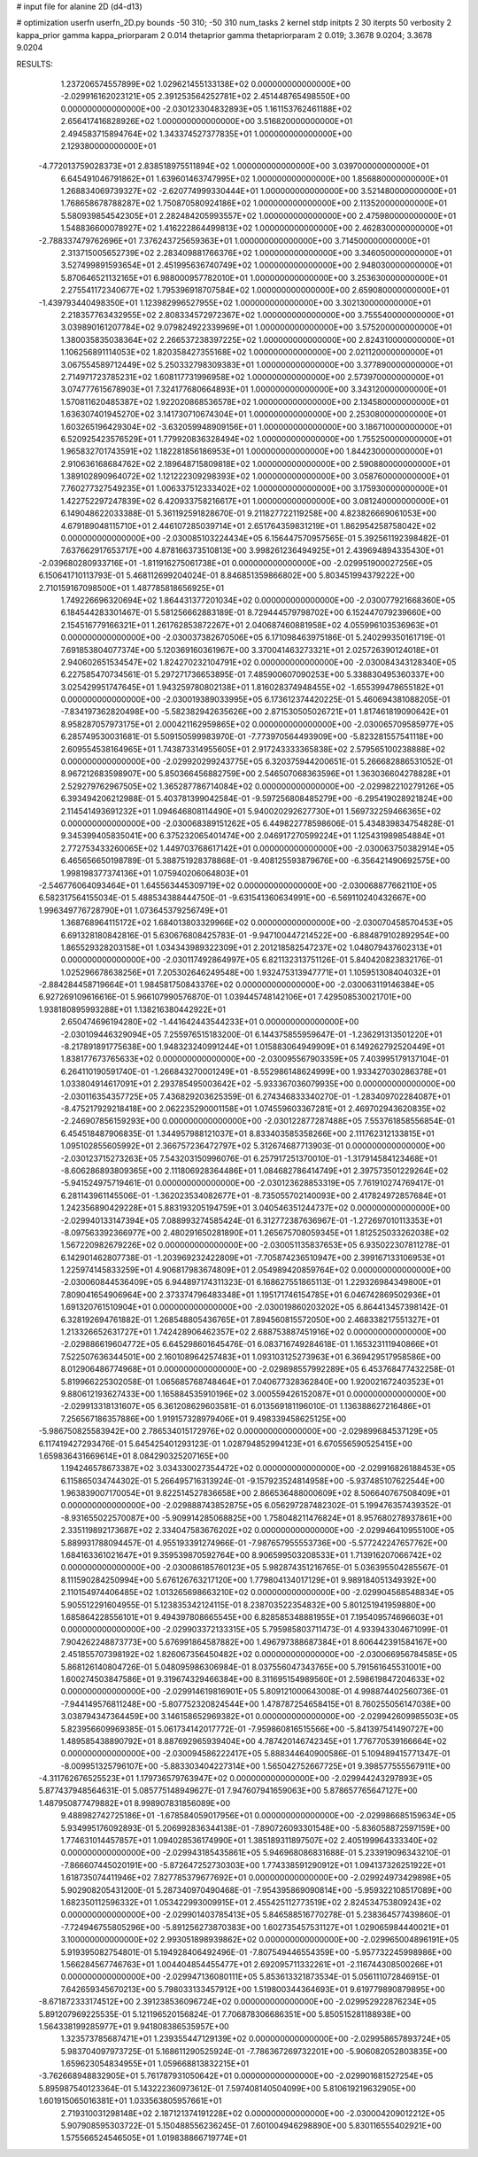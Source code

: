 # input file for alanine 2D (d4-d13)

# optimization
userfn       userfn_2D.py
bounds       -50 310; -50 310
num_tasks    2
kernel       stdp
initpts      2 30
iterpts      50
verbosity    2
kappa_prior  gamma
kappa_priorparam 2 0.014
thetaprior gamma
thetapriorparam 2 0.019; 3.3678 9.0204; 3.3678 9.0204


RESULTS:
  1.237206574557899E+02  1.029621455133138E+02  0.000000000000000E+00      -2.029916162023121E+05
  2.391253564252781E+02  2.451448765498550E+00  0.000000000000000E+00      -2.030123304832893E+05
  1.161153762461188E+02  2.656417416828926E+02  1.000000000000000E+00       3.516820000000000E+01
  2.494583715894764E+02  1.343374527377835E+01  1.000000000000000E+00       2.129380000000000E+01
 -4.772013759028373E+01  2.838518975511894E+02  1.000000000000000E+00       3.039700000000000E+01
  6.645491046791862E+01  1.639601463747995E+02  1.000000000000000E+00       1.856880000000000E+01
  1.268834069739327E+02 -2.620774999330444E+01  1.000000000000000E+00       3.521480000000000E+01
  1.768658678788287E+02  1.750870580924186E+02  1.000000000000000E+00       2.113520000000000E+01
  5.580939854542305E+01  2.282484205993557E+02  1.000000000000000E+00       2.475980000000000E+01
  1.548836600078927E+02  1.416222864499813E+02  1.000000000000000E+00       2.462830000000000E+01
 -2.788337479762696E+01  7.376243725659363E+01  1.000000000000000E+00       3.714500000000000E+01
  2.313715005652739E+02  2.283409881766376E+02  1.000000000000000E+00       3.346050000000000E+01
  3.527499891593654E+01  2.451995636740749E+02  1.000000000000000E+00       2.948030000000000E+01
  5.870646521132165E+01  6.988000957782010E+01  1.000000000000000E+00       3.253630000000000E+01
  2.275541172340677E+02  1.795396918707584E+02  1.000000000000000E+00       2.659080000000000E+01
 -1.439793440498350E+01  1.123982996527955E+02  1.000000000000000E+00       3.302130000000000E+01
  2.218357763432955E+02  2.808334572972367E+02  1.000000000000000E+00       3.755540000000000E+01
  3.039890161207784E+02  9.079824922339969E+01  1.000000000000000E+00       3.575200000000000E+01
  1.380035835038364E+02  2.266537238397225E+02  1.000000000000000E+00       2.824310000000000E+01
  1.106256891114053E+02  1.820358427355168E+02  1.000000000000000E+00       2.021120000000000E+01
  3.067554589712449E+02  5.250332798309383E+01  1.000000000000000E+00       3.377890000000000E+01
  2.714971723785231E+02  1.608117731996958E+02  1.000000000000000E+00       2.573970000000000E+01
  3.074777615678903E+01  7.324177680664893E+01  1.000000000000000E+00       3.343120000000000E+01
  1.570811620485387E+02  1.922020868536578E+02  1.000000000000000E+00       2.134580000000000E+01
  1.636307401945270E+02  3.141730710674304E+01  1.000000000000000E+00       2.253080000000000E+01
  1.603265196429304E+02 -3.632059948909156E+01  1.000000000000000E+00       3.186710000000000E+01
  6.520925423576529E+01  1.779920836328494E+02  1.000000000000000E+00       1.755250000000000E+01
  1.965832701743591E+02  1.182281856186953E+01  1.000000000000000E+00       1.844230000000000E+01
  2.910636168684762E+02  2.189648715809818E+02  1.000000000000000E+00       2.590880000000000E+01
  1.389102890964072E+02  1.121222309298393E+02  1.000000000000000E+00       3.058760000000000E+01
  7.760277327549235E+01  1.006337512333402E+02  1.000000000000000E+00       3.175930000000000E+01
  1.422752297247839E+02  6.420933758216617E+01  1.000000000000000E+00       3.081240000000000E+01       6.149048622033388E-01  5.361192591828670E-01       9.211827722119258E+00  4.823826669061053E+00  4.679189048115710E+01  2.446107285039714E+01
  2.651764359831219E+01  1.862954258758042E+02  0.000000000000000E+00      -2.030085103224434E+05       6.156447570957565E-01  5.392561192398482E-01       7.637662917653717E+00  4.878166373510813E+00  3.998261236494925E+01  2.439694894335430E+01
 -2.039680280933716E+01 -1.811916275061738E+01  0.000000000000000E+00      -2.029951900027256E+05       6.150641710113793E-01  5.468112699204024E-01       8.846851359866802E+00  5.803451994379222E+00  2.710159167098500E+01  1.487785818656925E+01
  1.749226696320694E+02  1.864431377201034E+02  0.000000000000000E+00      -2.030077921668360E+05       6.184544283301467E-01  5.581256662883189E-01       8.729444579798702E+00  6.152447079239660E+00  2.154516779166321E+01  1.261762853872267E+01
  2.040687460881958E+02  4.055996103536963E+01  0.000000000000000E+00      -2.030037382670506E+05       6.171098463975186E-01  5.240299350161719E-01       7.691853804077374E+00  5.120369160361967E+00  3.370041463273321E+01  2.025726390124018E+01
  2.940602651534547E+02  1.824270232104791E+02  0.000000000000000E+00      -2.030084343128340E+05       6.227585470734561E-01  5.297271736653895E-01       7.485900607090253E+00  5.338830495360337E+00  3.025429951747645E+01  1.943259780802138E+01
  1.816028374948455E+02 -1.655399478655182E+01  0.000000000000000E+00      -2.030019389033995E+05       6.173612374420225E-01  5.460694381088205E-01      -7.834197362820498E+00 -5.582382942635626E+00  2.871530505026721E+01  1.817461819090642E+01
  8.958287057973175E+01  2.000421162959865E+02  0.000000000000000E+00      -2.030065709585977E+05       6.285749530031681E-01  5.509150599983970E-01      -7.773970564493909E+00 -5.823281557541118E+00  2.609554538164965E+01  1.743873314955605E+01
  2.917243333365838E+02  2.579565100238888E+02  0.000000000000000E+00      -2.029920299243775E+05       6.320375944200651E-01  5.266682886531052E-01       8.967212683598907E+00  5.850366456882759E+00  2.546507068363596E+01  1.363036604278828E+01
  2.529279762967505E+02  1.365287786714084E+02  0.000000000000000E+00      -2.029982210279126E+05       6.393494206212988E-01  5.403781399042584E-01      -9.597256808485279E+00 -6.295419028921824E+00  2.114541493691232E+01  1.094646808114490E+01
  5.940020292627730E+01  1.569732259466365E+02  0.000000000000000E+00      -2.030068389151262E+05       6.449822778598606E-01  5.434839834754828E-01       9.345399405835041E+00  6.375232065401474E+00  2.046917270599224E+01  1.125431989854884E+01
  2.772753433260065E+02  1.449703768617142E+01  0.000000000000000E+00      -2.030063750382914E+05       6.465656650198789E-01  5.388751928378868E-01      -9.408125593879676E+00 -6.356421490692575E+00  1.998198377374136E+01  1.075940206064803E+01
 -2.546776064093464E+01  1.645563445309719E+02  0.000000000000000E+00      -2.030068877662110E+05       6.582317564155034E-01  5.488534388444750E-01      -9.631541360634991E+00 -6.569110240432667E+00  1.996349776728790E+01  1.073645379256749E+01
  1.368768964115172E+02  1.684013803329966E+02  0.000000000000000E+00      -2.030070458570453E+05       6.691328180842816E-01  5.630676808425783E-01      -9.947100447214522E+00 -6.884879102892954E+00  1.865529328203158E+01  1.034343989322309E+01
  2.201218582547237E+02  1.048079437602313E+01  0.000000000000000E+00      -2.030117492864997E+05       6.821132313751126E-01  5.840420823832176E-01       1.025296678638256E+01  7.205302646249548E+00  1.932475313947771E+01  1.105951308404032E+01
 -2.884284458719664E+01  1.984581750843376E+02  0.000000000000000E+00      -2.030063119146384E+05       6.927269109616616E-01  5.966107990576870E-01       1.039445748142106E+01  7.429508530021701E+00  1.938180895993288E+01  1.138216380442922E+01
  2.650474696194280E+02 -1.441642443544233E+01  0.000000000000000E+00      -2.030109446329094E+05       7.255976515183200E-01  6.144375855959647E-01      -1.236291313501220E+01 -8.217891891775638E+00  1.948323240991244E+01  1.015883064949909E+01
  6.149262792520449E+01  1.838177673765633E+02  0.000000000000000E+00      -2.030095567903359E+05       7.403995179137104E-01  6.264110190591740E-01      -1.266843270001249E+01 -8.552986148624999E+00  1.933427030286378E+01  1.033804914617091E+01
  2.293785495003642E+02 -5.933367036079935E+00  0.000000000000000E+00      -2.030116354357725E+05       7.436829203625359E-01  6.274346833340270E-01      -1.283409702284087E+01 -8.475217929218418E+00  2.062235290001158E+01  1.074559603367281E+01
  2.469702943620835E+02 -2.246907856159293E+00  0.000000000000000E+00      -2.030122877287488E+05       7.553761858556854E-01  6.454518487906835E-01       1.344957988121037E+01  8.833403585358266E+00  2.111762312133815E+01  1.095102855605992E+01
  2.366757236472797E+02  5.312674687713903E-01  0.000000000000000E+00      -2.030123715273263E+05       7.543203150996076E-01  6.257917251370010E-01      -1.317914584123468E+01 -8.606286893809365E+00  2.111806928364486E+01  1.084682786414749E+01
  2.397573501229264E+02 -5.941524975719461E-01  0.000000000000000E+00      -2.030123628853319E+05       7.761910274769417E-01  6.281143961145506E-01      -1.362023534082677E+01 -8.735055702140093E+00  2.417824972857684E+01  1.242356890429228E+01
  5.883193205194759E+01  3.040546351244737E+02  0.000000000000000E+00      -2.029940133147394E+05       7.088993274585424E-01  6.312772387636967E-01      -1.272697010113353E+01 -8.097563392366977E+00  2.480291650281890E+01  1.265675708059345E+01
  1.812525033262038E+02  1.567220982679226E+02  0.000000000000000E+00      -2.030051135837653E+05       6.935022307811278E-01  6.142901462807738E-01      -1.203969232422809E+01 -7.705874236510947E+00  2.399167133106953E+01  1.225974145833259E+01
  4.906817983674809E+01  2.054989420859764E+02  0.000000000000000E+00      -2.030060844536409E+05       6.944897174311323E-01  6.168627551865113E-01       1.229326984349800E+01  7.809041654906964E+00  2.373374796483348E+01  1.195171746154785E+01
  6.046742869502936E+01  1.691320761510904E+01  0.000000000000000E+00      -2.030019860203202E+05       6.864413457398142E-01  6.328192694761882E-01       1.268548805436765E+01  7.894560815572050E+00  2.468338217551327E+01  1.213326652631727E+01
  1.742428906462357E+02  2.688753887451916E+02  0.000000000000000E+00      -2.029886619604772E+05       6.645298601645476E-01  6.083716749284618E-01       1.165323111940866E+01  7.522507636344501E+00  2.160108964257483E+01  1.093103125273963E+01
  6.369429517958586E+00  8.012906486774968E+01  0.000000000000000E+00      -2.029898557992289E+05       6.453768477432258E-01  5.819966225302058E-01       1.065685768748464E+01  7.040677328362840E+00  1.920021672403523E+01  9.880612193627433E+00
  1.165884535910196E+02  3.000559426152087E+01  0.000000000000000E+00      -2.029913318131607E+05       6.361208629603581E-01  6.013569181196010E-01       1.136388627216486E+01  7.256567186357886E+00  1.919157328979406E+01  9.498339458625125E+00
 -5.986750825583942E+00  2.786534015172976E+02  0.000000000000000E+00      -2.029899684537129E+05       6.117419427293476E-01  5.645425401293123E-01       1.028794852994123E+01  6.670556590525415E+00  1.659836431669614E+01  8.084290325207165E+00
  1.194246578673387E+02  3.034330027354472E+02  0.000000000000000E+00      -2.029916826188453E+05       6.115865034744302E-01  5.266495716313924E-01      -9.157923524814958E+00 -5.937485107622544E+00  1.963839007170054E+01  9.822514527836658E+00
  2.866536488000609E+02  8.506640767508409E+01  0.000000000000000E+00      -2.029888743852875E+05       6.056297287482302E-01  5.199476357439352E-01      -8.931655022570087E+00 -5.909914285068825E+00  1.758048211476824E+01  8.957680278937861E+00
  2.335119892173687E+02  2.334047583676202E+02  0.000000000000000E+00      -2.029946410955100E+05       5.889931788094457E-01  4.955193391274966E-01      -7.987657955553736E+00 -5.577242247657762E+00  1.684163361021647E+01  9.359539870592764E+00
  8.906599503208533E+01  1.713916207066742E+02  0.000000000000000E+00      -2.030086185760123E+05       5.982874351216765E-01  5.036395504285567E-01       8.111590284250994E+00  5.676126763217120E+00  1.779804134017129E+01  9.989184051349392E+00
  2.110154974406485E+02  1.013265698663210E+02  0.000000000000000E+00      -2.029904568548834E+05       5.905512291604955E-01  5.123835342124115E-01       8.238703522354832E+00  5.801251941959880E+00  1.685864228556101E+01  9.494397808665545E+00
  6.828585348881955E+01  7.195409574696603E+01  0.000000000000000E+00      -2.029903372133315E+05       5.795985803711473E-01  4.933943304671099E-01       7.904262248873773E+00  5.676991864587882E+00  1.496797388687384E+01  8.606442391584167E+00
  2.451855707398192E+02  1.826067356450482E+02  0.000000000000000E+00      -2.030066956784585E+05       5.868126140804726E-01  5.048095986306984E-01       8.037556047343765E+00  5.791561645531001E+00  1.600274503847586E+01  9.319674329466384E+00
  8.311695154989560E+01  2.598619847204633E+02  0.000000000000000E+00      -2.029914619816901E+05       5.809121000643008E-01  4.998874402560736E-01      -7.944149576811248E+00 -5.807752320824544E+00  1.478787254658415E+01  8.760255056147038E+00
  3.038794347364459E+00  3.146158652969382E+01  0.000000000000000E+00      -2.029942609985503E+05       5.823956609969385E-01  5.061734142017772E-01      -7.959860816515566E+00 -5.841397541490727E+00  1.489585438890792E+01  8.887692965939404E+00
  4.787420146742345E+01  1.776770539166664E+02  0.000000000000000E+00      -2.030094586222417E+05       5.888344640900586E-01  5.109489415771347E-01      -8.009951325796107E+00 -5.883303404227314E+00  1.565042752667725E+01  9.398577555567911E+00
 -4.311762676525523E+01  1.179736579763947E+02  0.000000000000000E+00      -2.029944243297893E+05       5.877437948564631E-01  5.085775148949627E-01       7.947607941659063E+00  5.878657765647127E+00  1.487950877479882E+01  8.998907831856089E+00
  9.488982742725186E+01 -1.678584059017956E+01  0.000000000000000E+00      -2.029986685159634E+05       5.934995176092893E-01  5.206992836344138E-01      -7.890726093301548E+00 -5.836058872597159E+00  1.774631014457857E+01  1.094028536174990E+01
  1.385189311897507E+02  2.405199964333340E+02  0.000000000000000E+00      -2.029943185435861E+05       5.946968086831688E-01  5.233919096343210E-01      -7.866607445020191E+00 -5.872647252730303E+00  1.774338591290912E+01  1.094137326251922E+01
  1.618735074411946E+02  7.827785379677692E+01  0.000000000000000E+00      -2.029924973429898E+05       5.902908205431200E-01  5.287340970490468E-01      -7.954395869090814E+00 -5.959322108517089E+00  1.682350112596332E+01  1.053422993009915E+01
  2.455425112773519E+02  2.824534753809243E+02  0.000000000000000E+00      -2.029901403785413E+05       5.846588516770278E-01  5.238364577439860E-01      -7.724946755805296E+00 -5.891256273870383E+00  1.602735457531127E+01  1.029065984440021E+01
  3.100000000000000E+02  2.993051898939862E+02  0.000000000000000E+00      -2.029965004896191E+05       5.919395082754801E-01  5.194928406492496E-01      -7.807549446554359E+00 -5.957732245998986E+00  1.566284567746763E+01  1.004404854455477E+01
  2.692095711332261E+01 -2.116744308500266E+01  0.000000000000000E+00      -2.029947136080111E+05       5.853613321873534E-01  5.056111072846915E-01       7.642659345670213E+00  5.798033133457912E+00  1.519800344364693E+01  9.619779890879895E+00
 -8.671872333174512E+00  2.391238536096724E+02  0.000000000000000E+00      -2.029952922876234E+05       5.891207969225535E-01  5.121196520156824E-01       7.706878306686351E+00  5.850515281188938E+00  1.564338199285977E+01  9.941808386535957E+00
  1.323573785687471E+01  1.239355447129139E+02  0.000000000000000E+00      -2.029958657893724E+05       5.983704097973725E-01  5.168611290525924E-01      -7.786367269732201E+00 -5.906082052803835E+00  1.659623054834955E+01  1.059668813832215E+01
 -3.762668948832905E+01  5.761787931050642E+01  0.000000000000000E+00      -2.029901681527254E+05       5.895987540123364E-01  5.143222360973612E-01       7.597408140504099E+00  5.810619219632905E+00  1.601915065016381E+01  1.033563805957661E+01
  2.719310031298148E+02  2.187121374191228E+02  0.000000000000000E+00      -2.030004209012212E+05       5.907908595303722E-01  5.150488556236245E-01       7.601004946298890E+00  5.830116555402921E+00  1.575566524546505E+01  1.019838866719774E+01